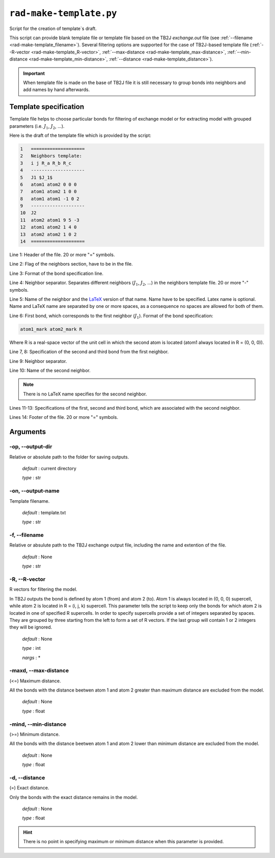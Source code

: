 .. _rad-make-template:

************************
``rad-make-template.py``
************************

Script for the creation of template`s draft.

This script can provide blank template file or template file based on the TB2J
*exchange.out* file (see :ref:`--filename <rad-make-template_filename>`). 
Several filtering options are supported for the case of TB2J-based template file 
(:ref:`--R-vector <rad-make-template_R-vector>`, 
:ref:`--max-distance <rad-make-template_max-distance>`,
:ref:`--min-distance <rad-make-template_min-distance>`,
:ref:`--distance <rad-make-template_distance>`).

.. important::

    When template file is made on the base of TB2J file it is still necessary 
    to group bonds into neighbors and add names by hand afterwards.


Template specification
======================

Template file helps to choose particular bonds for filtering of exchange model 
or for extracting model with grouped parameters 
(i.e. :math:`J_1`, :math:`J_2`, ...).

Here is the draft of the template file which is provided by the script:

.. code-block:: text

    1   ====================
    2   Neighbors template:
    3   i j R_a R_b R_c
    4   --------------------
    5   J1 $J_1$
    6   atom1 atom2 0 0 0
    7   atom1 atom2 1 0 0
    8   atom1 atom1 -1 0 2
    9   --------------------
    10  J2
    11  atom2 atom1 9 5 -3
    12  atom1 atom2 1 4 0
    13  atom2 atom2 1 0 2
    14  ====================    

Line 1: Header of the file. 20 or more "=" symbols.

Line 2: Flag of the neighbors section, have to be in the file.

Line 3: Format of the bond specification line.

Line 4: Neighbor separator. Separates different neighbors
(:math:`J_1`, :math:`J_2`, ...) in the neighbors template file. 
20 or more "-" symbols.

Line 5: Name of the neighbor and the 
`LaTeX <https://www.latex-project.org/>`_ version of that name. 
Name have to be specified. Latex name is optional. 
Name and LaTeX name are separated by one or more spaces, 
as a consequence no spaces are allowed for both of them.

Line 6: First bond, which corresponds to the first neighbor (:math:`J_1`).
Format of the bond specification: 

.. code-block:: text

    atom1_mark atom2_mark R

Where R is a real-space vector of the unit cell in which the second atom is 
located (atom1 always located in R = (0, 0, 0)).

Line 7, 8: Specification of the second and third bond from the first neighbor.

Line 9: Neighbor separator.

Line 10: Name of the second neighbor.

.. note::
    There is no LaTeX name specifies for the second neighbor.

Lines 11-13: Specifications of the first, second and third bond, which are 
associated with the second neighbor.

Lines 14: Footer of the file. 20 or more "=" symbols.


Arguments
=========

.. _rad-make-template_output-dir:

-op, --output-dir
-----------------
Relative or absolute path to the folder for saving outputs.

    *default* : current directory
        
    *type* : str


.. _rad-make-template_output-name:

-on, --output-name
------------------
Template filename.

    *default* : template.txt

    *type* : str


.. _rad-make-template_filename:

-f, --filename
--------------
Relative or absulute path to the TB2J exchange output file, 
including the name and extention of the file.

    *default* : None 

    *type* : str


.. _rad-make-template_R-vector:

-R, --R-vector
--------------
R vectors for filtering the model.

In TB2J outputs the bond is defined by atom 1 (from) and atom 2 (to). 
Atom 1 is always located in (0, 0, 0) supercell, while atom 2 is located in 
R = (i, j, k) supercell. This parameter tells the script to keep only the 
bonds for which atom 2 is located in one of specified R supercells. 
In order to specify supercells provide a set of integers separated 
by spaces. They are grouped by three starting from the left to form a set 
of R vectors. If the last group will contain 1 or 2 integers they will be 
ignored.

    *default* : None

    *type* : int

    *nargs* : *


.. _rad-make-template_max-distance:

-maxd, --max-distance
---------------------
(<=) Maximum distance.

All the bonds with the distance beetwen atom 1 and atom 2 
greater than maximum distance are excluded from the model.

    *default* : None

    *type* : float


.. _rad-make-template_min-distance:

-mind, --min-distance
---------------------
(>=) Minimum distance.

All the bonds with the distance beetwen atom 1 and atom 2 
lower than minimum distance are excluded from the model.

    *default* : None

    *type* : float


.. _rad-make-template_distance:

-d, --distance
--------------
(=) Exact distance.

Only the bonds with the exact distance remains in the model.

    *default* : None

    *type* : float

.. hint::
    There is no point in specifying maximum or minimum distance when 
    this parameter is provided.
